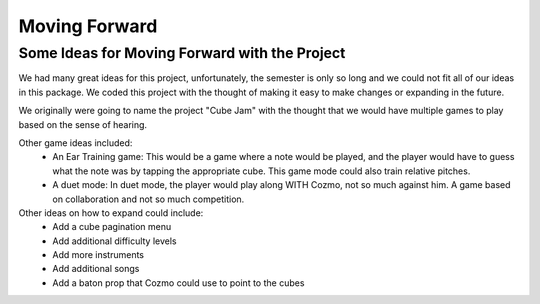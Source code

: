 Moving Forward
==============

Some Ideas for Moving Forward with the Project
----------------------------------------------

We had many great ideas for this project, unfortunately, the semester is only so long and we could not fit all of our ideas in this package.
We coded this project with the thought of making it easy to make changes or expanding in the future.

We originally were going to name the project "Cube Jam" with the thought that we would have multiple games to play based on the sense of hearing.

Other game ideas included:
  * An Ear Training game: This would be a game where a note would be played, and the player would have to guess what the note was by tapping the appropriate cube. This game mode could also train relative pitches.
  * A duet mode: In duet mode, the player would play along WITH Cozmo, not so much against him. A game based on collaboration and not so much competition.

Other ideas on how to expand could include:
  * Add a cube pagination menu
  * Add additional difficulty levels
  * Add more instruments
  * Add additional songs
  * Add a baton prop that Cozmo could use to point to the cubes